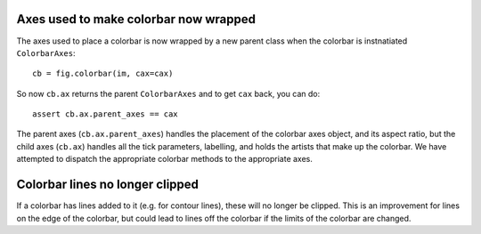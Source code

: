 Axes used to make colorbar now wrapped
======================================

The axes used to place a colorbar is now wrapped by a new parent class
when the colorbar is instnatiated ``ColorbarAxes``::

    cb = fig.colorbar(im, cax=cax)

So now ``cb.ax`` returns the parent ``ColorbarAxes`` and to get
``cax`` back, you can do::

    assert cb.ax.parent_axes == cax

The parent axes (``cb.ax.parent_axes``) handles the
placement of the colorbar axes object, and its aspect ratio, but the child
axes (``cb.ax``)  handles all the tick parameters, labelling, and holds the
artists that make up the colorbar.  We have attempted to dispatch the
appropriate colorbar methods to the appropriate axes.  

Colorbar lines no longer clipped
================================

If a colorbar has lines added to it (e.g. for contour lines), these will
no longer be clipped.  This is an improvement for lines on the edge of
the colorbar, but could lead to lines off the colorbar if the limits of
the colorbar are changed.
